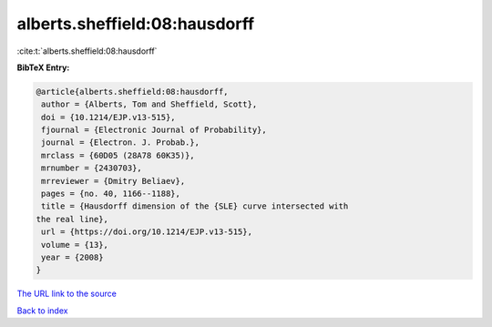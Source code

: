alberts.sheffield:08:hausdorff
==============================

:cite:t:`alberts.sheffield:08:hausdorff`

**BibTeX Entry:**

.. code-block:: bibtex

   @article{alberts.sheffield:08:hausdorff,
    author = {Alberts, Tom and Sheffield, Scott},
    doi = {10.1214/EJP.v13-515},
    fjournal = {Electronic Journal of Probability},
    journal = {Electron. J. Probab.},
    mrclass = {60D05 (28A78 60K35)},
    mrnumber = {2430703},
    mrreviewer = {Dmitry Beliaev},
    pages = {no. 40, 1166--1188},
    title = {Hausdorff dimension of the {SLE} curve intersected with
   the real line},
    url = {https://doi.org/10.1214/EJP.v13-515},
    volume = {13},
    year = {2008}
   }

`The URL link to the source <ttps://doi.org/10.1214/EJP.v13-515}>`__


`Back to index <../By-Cite-Keys.html>`__
